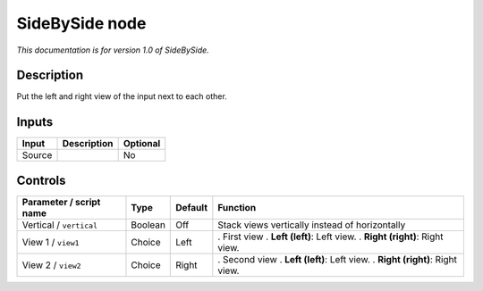 .. _net.sf.openfx.sideBySidePlugin:

SideBySide node
===============

|pluginIcon| 

*This documentation is for version 1.0 of SideBySide.*

Description
-----------

Put the left and right view of the input next to each other.

Inputs
------

====== =========== ========
Input  Description Optional
====== =========== ========
Source             No
====== =========== ========

Controls
--------

.. tabularcolumns:: |>{\raggedright}p{0.2\columnwidth}|>{\raggedright}p{0.06\columnwidth}|>{\raggedright}p{0.07\columnwidth}|p{0.63\columnwidth}|

.. cssclass:: longtable

======================= ======= ======= ==============================================
Parameter / script name Type    Default Function
======================= ======= ======= ==============================================
Vertical / ``vertical`` Boolean Off     Stack views vertically instead of horizontally
View 1 / ``view1``      Choice  Left    . First view
                                        . **Left (left)**: Left view.
                                        . **Right (right)**: Right view.
View 2 / ``view2``      Choice  Right   . Second view
                                        . **Left (left)**: Left view.
                                        . **Right (right)**: Right view.
======================= ======= ======= ==============================================

.. |pluginIcon| image:: net.sf.openfx.sideBySidePlugin.png
   :width: 10.0%
